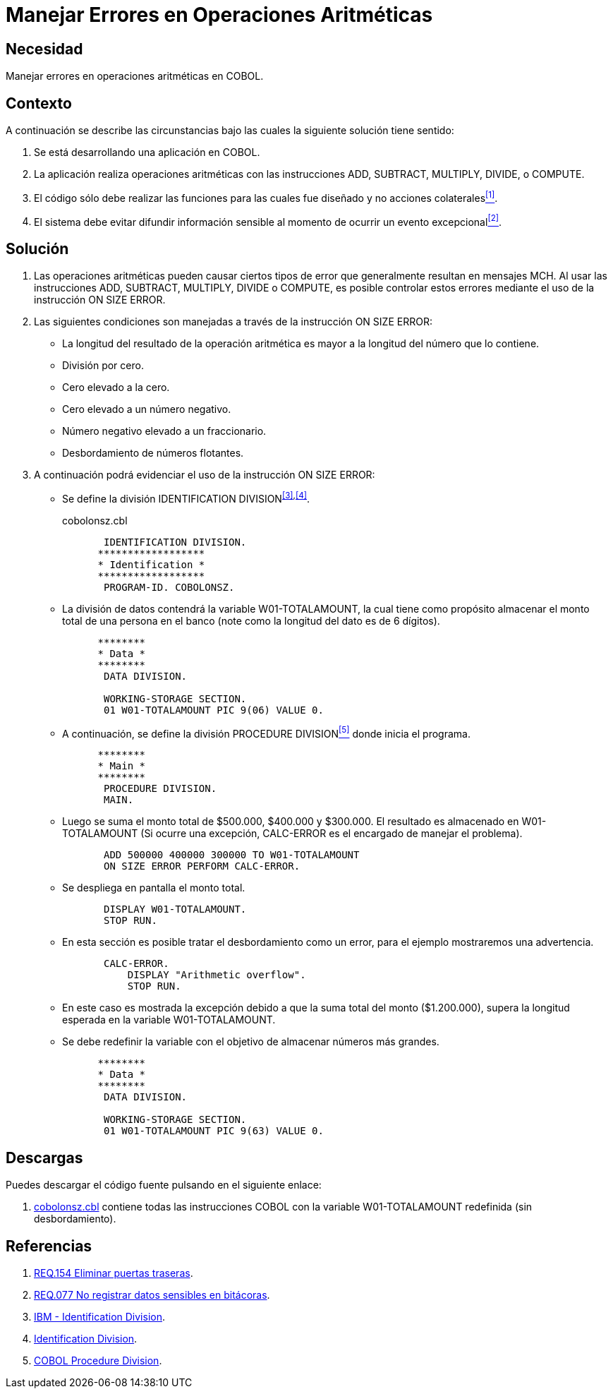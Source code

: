 :slug: defends/cobol/error-operacion-aritmetica/
:category: cobol
:description: Nuestros ethical hackers explican cómo evitar vulnerabilidades de seguridad mediante la programación segura en COBOL al manejar adecuadamente los errores en las operaciones aritméticas. Las operaciones aritméticas son susceptibles a eventos excepcionales que pueden filtrar información sensible.
:keywords: COBOL, Seguridad, Errores, Operaciones, Aritméticas, Información Sensible.
:defends: yes

= Manejar Errores en Operaciones Aritméticas

== Necesidad

Manejar errores en operaciones aritméticas en +COBOL+.

== Contexto

A continuación se describe las circunstancias
bajo las cuales la siguiente solución tiene sentido:

. Se está desarrollando una aplicación en +COBOL+.
. La aplicación realiza operaciones aritméticas
con las instrucciones +ADD+, +SUBTRACT+, +MULTIPLY+, +DIVIDE+, o +COMPUTE+.
. El código sólo debe realizar las funciones
para las cuales fue diseñado
y no acciones colaterales<<r1,^[1]^>>.
. El sistema debe evitar difundir información sensible
al momento de ocurrir un evento excepcional<<r2,^[2]^>>.

== Solución

. Las operaciones aritméticas pueden causar ciertos tipos de error
que generalmente resultan en mensajes +MCH+.
Al usar las instrucciones
+ADD+, +SUBTRACT+, +MULTIPLY+, +DIVIDE+ o +COMPUTE+,
es posible controlar estos errores
mediante el uso de la instrucción +ON SIZE ERROR+.

. Las siguientes condiciones son manejadas
a través de la instrucción +ON SIZE ERROR+:

* La longitud del resultado de la operación aritmética
es mayor a la longitud del número que lo contiene.

* División por cero.

* Cero elevado a la cero.

* Cero elevado a un número negativo.

* Número negativo elevado a un fraccionario.

* Desbordamiento de números flotantes.

. A continuación podrá evidenciar el uso de la instrucción +ON SIZE ERROR+:

* Se define la división +IDENTIFICATION DIVISION+^<<r3,[3]>>,<<r4,[4]>>^.
+
.cobolonsz.cbl
[source, cobol,linenums]
----
       IDENTIFICATION DIVISION.
      ******************
      * Identification *
      ******************
       PROGRAM-ID. COBOLONSZ.
----

* La división de datos contendrá la variable +W01-TOTALAMOUNT+,
la cual tiene como propósito
almacenar el monto total de una persona en el banco
(note como la longitud del dato es de 6 dígitos).
+
[source, cobol,linenums]
----
      ********
      * Data *
      ********
       DATA DIVISION.

       WORKING-STORAGE SECTION.
       01 W01-TOTALAMOUNT PIC 9(06) VALUE 0.
----

* A continuación, se define la división +PROCEDURE DIVISION+<<r5,^[5]^>>
donde inicia el programa.
+
[source, cobol,linenums]
----
      ********
      * Main *
      ********
       PROCEDURE DIVISION.
       MAIN.
----

* Luego se suma el monto total de $500.000, $400.000 y $300.000.
El resultado es almacenado en +W01-TOTALAMOUNT+
(Si ocurre una excepción,
+CALC-ERROR+ es el encargado de manejar el problema).
+
[source, cobol,linenums]
----
       ADD 500000 400000 300000 TO W01-TOTALAMOUNT
       ON SIZE ERROR PERFORM CALC-ERROR.
----

* Se despliega en pantalla el monto total.
+
[source, cobol,linenums]
----
       DISPLAY W01-TOTALAMOUNT.
       STOP RUN.
----

* En esta sección es posible tratar el desbordamiento como un error,
para el ejemplo mostraremos una advertencia.
+
[source, cobol,linenums]
----
       CALC-ERROR.
           DISPLAY "Arithmetic overflow".
           STOP RUN.
----

* En este caso es mostrada la excepción
debido a que la suma total del monto ($1.200.000),
supera la longitud esperada en la variable +W01-TOTALAMOUNT+.

* Se debe redefinir la variable
con el objetivo de almacenar números más grandes.
+
[source, cobol,linenums]
----
      ********
      * Data *
      ********
       DATA DIVISION.

       WORKING-STORAGE SECTION.
       01 W01-TOTALAMOUNT PIC 9(63) VALUE 0.
----

== Descargas

Puedes descargar el código fuente
pulsando en el siguiente enlace:

. [button]#link:src/cobolonsz.cbl[cobolonsz.cbl]# contiene
todas las instrucciones +COBOL+ con la variable +W01-TOTALAMOUNT+ redefinida
(sin desbordamiento).

== Referencias

. [[r1]] link:../../../rules/154/[REQ.154 Eliminar puertas traseras].
. [[r2]] link:../../../rules/077/[REQ.077 No registrar datos sensibles en bitácoras].
. [[r3]] link:https://www.ibm.com/support/knowledgecenter/en/ssw_ibm_i_73/rzasb/iddiv.htm[IBM - Identification Division].
. [[r4]] link:http://www.escobol.com/modules.php?name=Sections&op=viewarticle&artid=11[Identification Division].
. [[r5]] link:http://www.mainframestechhelp.com/tutorials/cobol/cobol-procedure-division.htm[COBOL Procedure Division].
